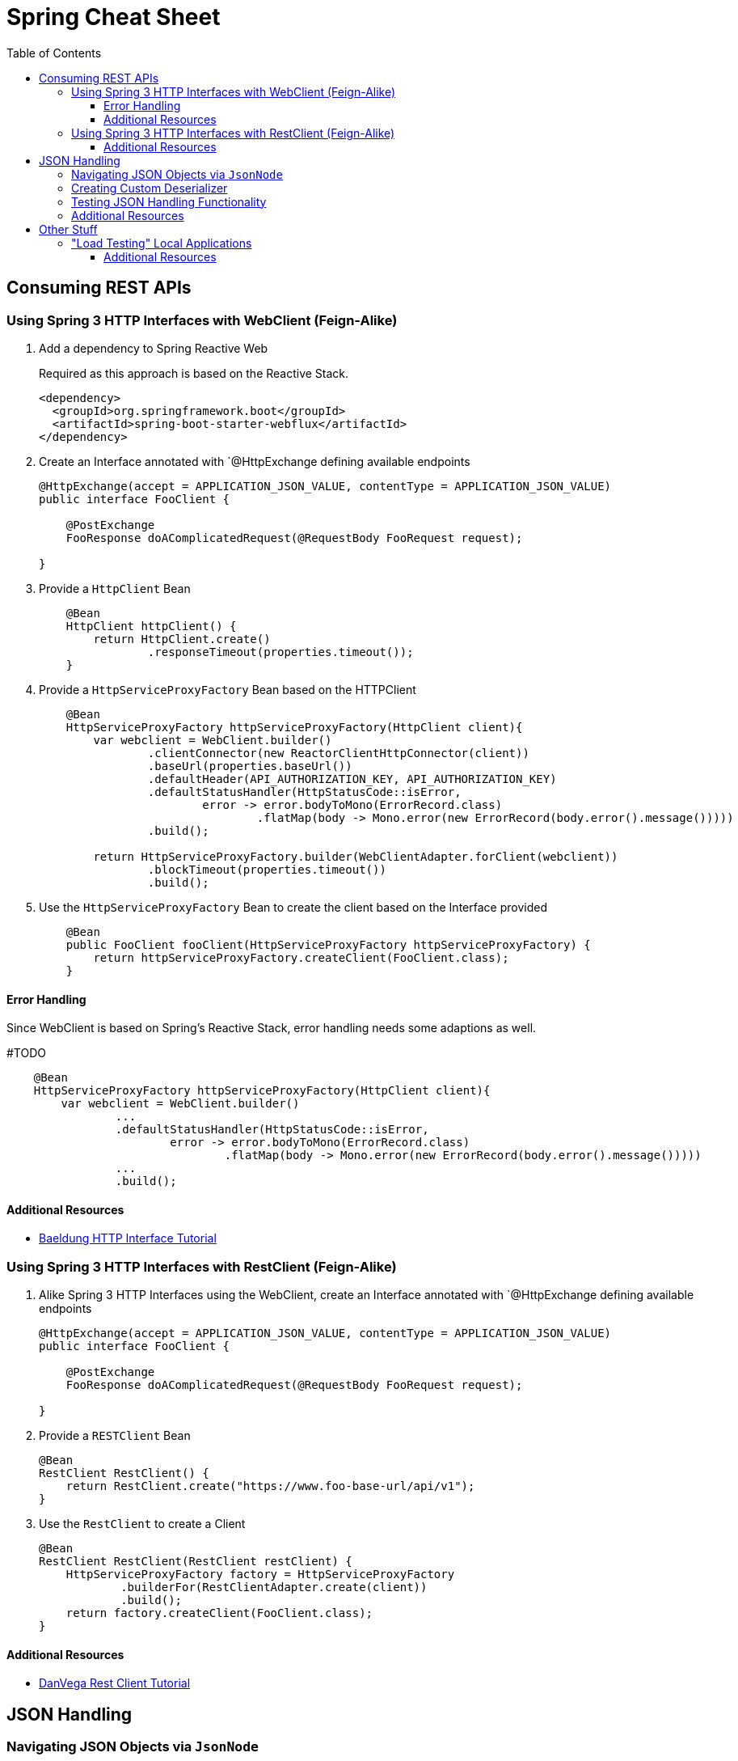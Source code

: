 :toc: macro
:toclevels: 3
:toc-title: Table of Contents

ifdef::env-github[]
:tip-caption: :bulb:
:note-caption: :point_right:
:important-caption: :loudspeaker:
:caution-caption: :rotating_light:
:warning-caption: :warning:
endif::[]

= Spring Cheat Sheet

toc::[]

== Consuming REST APIs

=== Using Spring 3 HTTP Interfaces with WebClient (Feign-Alike)
. Add a dependency to Spring Reactive Web
+
Required as this approach is based on the Reactive Stack.
+
[source,xml]
+
----
<dependency>
  <groupId>org.springframework.boot</groupId>
  <artifactId>spring-boot-starter-webflux</artifactId>
</dependency>
----

. Create an Interface annotated with `@HttpExchange defining available endpoints
+
[source,java]
----
@HttpExchange(accept = APPLICATION_JSON_VALUE, contentType = APPLICATION_JSON_VALUE)
public interface FooClient {

    @PostExchange
    FooResponse doAComplicatedRequest(@RequestBody FooRequest request);

}
----

. Provide a `HttpClient` Bean
+
[source,java]
----
    @Bean
    HttpClient httpClient() {
        return HttpClient.create()
                .responseTimeout(properties.timeout());
    }
----

. Provide a `HttpServiceProxyFactory` Bean based on the HTTPClient
+
[source,java]
----
    @Bean
    HttpServiceProxyFactory httpServiceProxyFactory(HttpClient client){
        var webclient = WebClient.builder()
                .clientConnector(new ReactorClientHttpConnector(client))
                .baseUrl(properties.baseUrl())
                .defaultHeader(API_AUTHORIZATION_KEY, API_AUTHORIZATION_KEY)
                .defaultStatusHandler(HttpStatusCode::isError,
                        error -> error.bodyToMono(ErrorRecord.class)
                                .flatMap(body -> Mono.error(new ErrorRecord(body.error().message()))))
                .build();

        return HttpServiceProxyFactory.builder(WebClientAdapter.forClient(webclient))
                .blockTimeout(properties.timeout())
                .build();
----

. Use the `HttpServiceProxyFactory` Bean to create the client based on the Interface provided
+
[source,java]
----
    @Bean
    public FooClient fooClient(HttpServiceProxyFactory httpServiceProxyFactory) {
        return httpServiceProxyFactory.createClient(FooClient.class);
    }
----

==== Error Handling
Since WebClient is based on Spring's Reactive Stack, error handling needs some adaptions as well.

#TODO

[source,java]
----
    @Bean
    HttpServiceProxyFactory httpServiceProxyFactory(HttpClient client){
        var webclient = WebClient.builder()
                ...
                .defaultStatusHandler(HttpStatusCode::isError,
                        error -> error.bodyToMono(ErrorRecord.class)
                                .flatMap(body -> Mono.error(new ErrorRecord(body.error().message()))))
                ...
                .build();
----


==== Additional Resources
* https://www.baeldung.com/spring-6-http-interface[Baeldung HTTP Interface Tutorial]

=== Using Spring 3 HTTP Interfaces with RestClient (Feign-Alike)
. Alike Spring 3 HTTP Interfaces using the WebClient, create an Interface annotated with `@HttpExchange defining available endpoints
+
[source,java]
----
@HttpExchange(accept = APPLICATION_JSON_VALUE, contentType = APPLICATION_JSON_VALUE)
public interface FooClient {

    @PostExchange
    FooResponse doAComplicatedRequest(@RequestBody FooRequest request);

}
----

. Provide a `RESTClient` Bean
+
[source,java]
----
@Bean
RestClient RestClient() {
    return RestClient.create("https://www.foo-base-url/api/v1");
}
----

. Use the `RestClient` to create a Client
+
[source,java]
----
@Bean
RestClient RestClient(RestClient restClient) {
    HttpServiceProxyFactory factory = HttpServiceProxyFactory
            .builderFor(RestClientAdapter.create(client))
            .build();
    return factory.createClient(FooClient.class);
}
----

==== Additional Resources
* https://www.youtube.com/watch?v=UDNrJAvKc0k[DanVega Rest Client Tutorial]

== JSON Handling

=== Navigating JSON Objects via `JsonNode`

=== Creating Custom Deserializer

=== Testing JSON Handling Functionality
Annotate JSON related tests as
[source,java]
----
@JsonTest
public class FooDeserializerTest{
    //...
}
----

=== Additional Resources

== Other Stuff

=== "Load Testing" Local Applications

Via Apache Bench (`ab`):
[source,bash]
----
ab -c 20 //<1>
   -n 10 //<2>
  localhost:8080/foo/bar //<3>
----
<1> number of concurrent threads (will compete with threads of your application of course if run locally)
<2> number of requests
<3> URL

==== Additional Resources

* https://httpd.apache.org/docs/2.4/programs/ab.html[Documentation]